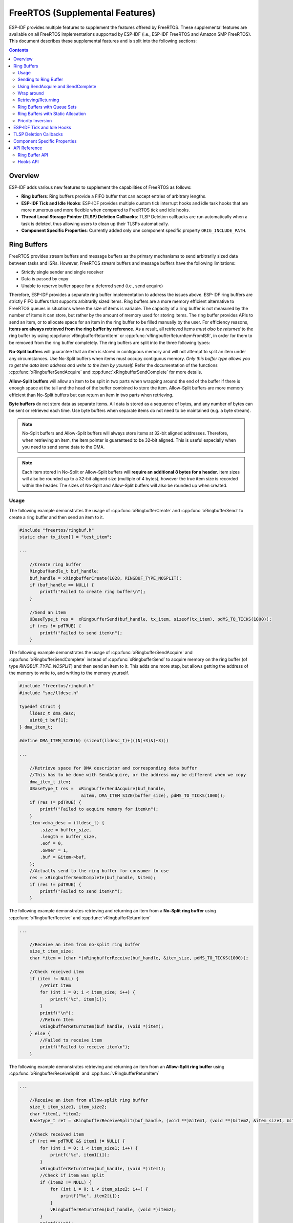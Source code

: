 FreeRTOS (Supplemental Features)
================================

ESP-IDF provides multiple features to supplement the features offered by FreeRTOS. These supplemental features are available on all FreeRTOS implementations supported by ESP-IDF (i.e., ESP-IDF FreeRTOS and Amazon SMP FreeRTOS). This document describes these supplemental features and is split into the following sections:

.. contents:: Contents
    :depth: 2

.. ---------------------------------------------------- Overview -------------------------------------------------------

Overview
--------

ESP-IDF adds various new features to supplement the capabilities of FreeRTOS as follows:

- **Ring buffers**: Ring buffers provide a FIFO buffer that can accept entries of arbitrary lengths.
- **ESP-IDF Tick and Idle Hooks**: ESP-IDF provides multiple custom tick interrupt hooks and idle task hooks that are more numerous and more flexible when compared to FreeRTOS tick and idle hooks.
- **Thread Local Storage Pointer (TLSP) Deletion Callbacks**: TLSP Deletion callbacks are run automatically when a task is deleted, thus allowing users to clean up their TLSPs automatically.
- **Component Specific Properties**: Currently added only one component specific property ``ORIG_INCLUDE_PATH``.


.. -------------------------------------------------- Ring Buffers -----------------------------------------------------

Ring Buffers
------------

FreeRTOS provides stream buffers and message buffers as the primary mechanisms to send arbitrarily sized data between tasks and ISRs. However, FreeRTOS stream buffers and message buffers have the following limitations:

- Strictly single sender and single receiver
- Data is passed by copy
- Unable to reserve buffer space for a deferred send (i.e., send acquire)

Therefore, ESP-IDF provides a separate ring buffer implementation to address the issues above. ESP-IDF ring buffers are strictly FIFO buffers that supports arbitrarily sized items. Ring buffers are a more memory efficient alternative to FreeRTOS queues in situations where the size of items is variable. The capacity of a ring buffer is not measured by the number of items it can store, but rather by the amount of memory used for storing items. The ring buffer provides APIs to send an item, or to allocate space for an item in the ring buffer to be filled manually by the user. For efficiency reasons, **items are always retrieved from the ring buffer by reference**. As a result, all retrieved items *must also be returned* to the ring buffer by using :cpp:func:`vRingbufferReturnItem` or :cpp:func:`vRingbufferReturnItemFromISR`, in order for them to be removed from the ring buffer completely. The ring buffers are split into the three following types:

**No-Split buffers** will guarantee that an item is stored in contiguous memory and will not attempt to split an item under any circumstances. Use No-Split buffers when items must occupy contiguous memory. *Only this buffer type allows you to get the data item address and write to the item by yourself.* Refer the documentation of the functions :cpp:func:`xRingbufferSendAcquire` and :cpp:func:`xRingbufferSendComplete` for more details.

**Allow-Split buffers** will allow an item to be split in two parts when wrapping around the end of the buffer if there is enough space at the tail and the head of the buffer combined to store the item. Allow-Split buffers are more memory efficient than No-Split buffers but can return an item in two parts when retrieving.

**Byte buffers** do not store data as separate items. All data is stored as a sequence of bytes, and any number of bytes can be sent or retrieved each time. Use byte buffers when separate items do not need to be maintained (e.g. a byte stream).

.. note::
    No-Split buffers and Allow-Split buffers will always store items at 32-bit aligned addresses. Therefore, when retrieving an item, the item pointer is guaranteed to be 32-bit aligned. This is useful especially when you need to send some data to the DMA.

.. note::
    Each item stored in No-Split or Allow-Split buffers will **require an additional 8 bytes for a header**. Item sizes will also be rounded up to a 32-bit aligned size (multiple of 4 bytes), however the true item size is recorded within the header. The sizes of No-Split and Allow-Split buffers will also be rounded up when created.

Usage
^^^^^

The following example demonstrates the usage of :cpp:func:`xRingbufferCreate` and :cpp:func:`xRingbufferSend` to create a ring buffer and then send an item to it.

.. code-block:: c

    #include "freertos/ringbuf.h"
    static char tx_item[] = "test_item";

    ...

        //Create ring buffer
        RingbufHandle_t buf_handle;
        buf_handle = xRingbufferCreate(1028, RINGBUF_TYPE_NOSPLIT);
        if (buf_handle == NULL) {
            printf("Failed to create ring buffer\n");
        }

        //Send an item
        UBaseType_t res =  xRingbufferSend(buf_handle, tx_item, sizeof(tx_item), pdMS_TO_TICKS(1000));
        if (res != pdTRUE) {
            printf("Failed to send item\n");
        }

The following example demonstrates the usage of :cpp:func:`xRingbufferSendAcquire` and :cpp:func:`xRingbufferSendComplete` instead of :cpp:func:`xRingbufferSend` to acquire memory on the ring buffer (of type `RINGBUF_TYPE_NOSPLIT`) and then send an item to it. This adds one more step, but allows getting the address of the memory to write to, and writing to the memory yourself.

.. code-block:: c

    #include "freertos/ringbuf.h"
    #include "soc/lldesc.h"

    typedef struct {
        lldesc_t dma_desc;
        uint8_t buf[1];
    } dma_item_t;

    #define DMA_ITEM_SIZE(N) (sizeof(lldesc_t)+(((N)+3)&(~3)))

    ...

        //Retrieve space for DMA descriptor and corresponding data buffer
        //This has to be done with SendAcquire, or the address may be different when we copy
        dma_item_t item;
        UBaseType_t res =  xRingbufferSendAcquire(buf_handle,
                            &item, DMA_ITEM_SIZE(buffer_size), pdMS_TO_TICKS(1000));
        if (res != pdTRUE) {
            printf("Failed to acquire memory for item\n");
        }
        item->dma_desc = (lldesc_t) {
            .size = buffer_size,
            .length = buffer_size,
            .eof = 0,
            .owner = 1,
            .buf = &item->buf,
        };
        //Actually send to the ring buffer for consumer to use
        res = xRingbufferSendComplete(buf_handle, &item);
        if (res != pdTRUE) {
            printf("Failed to send item\n");
        }

The following example demonstrates retrieving and returning an item from a **No-Split ring buffer** using :cpp:func:`xRingbufferReceive` and :cpp:func:`vRingbufferReturnItem`

.. code-block:: c

    ...

        //Receive an item from no-split ring buffer
        size_t item_size;
        char *item = (char *)xRingbufferReceive(buf_handle, &item_size, pdMS_TO_TICKS(1000));

        //Check received item
        if (item != NULL) {
            //Print item
            for (int i = 0; i < item_size; i++) {
                printf("%c", item[i]);
            }
            printf("\n");
            //Return Item
            vRingbufferReturnItem(buf_handle, (void *)item);
        } else {
            //Failed to receive item
            printf("Failed to receive item\n");
        }


The following example demonstrates retrieving and returning an item from an **Allow-Split ring buffer** using :cpp:func:`xRingbufferReceiveSplit` and :cpp:func:`vRingbufferReturnItem`

.. code-block:: c

    ...

        //Receive an item from allow-split ring buffer
        size_t item_size1, item_size2;
        char *item1, *item2;
        BaseType_t ret = xRingbufferReceiveSplit(buf_handle, (void **)&item1, (void **)&item2, &item_size1, &item_size2, pdMS_TO_TICKS(1000));

        //Check received item
        if (ret == pdTRUE && item1 != NULL) {
            for (int i = 0; i < item_size1; i++) {
                printf("%c", item1[i]);
            }
            vRingbufferReturnItem(buf_handle, (void *)item1);
            //Check if item was split
            if (item2 != NULL) {
                for (int i = 0; i < item_size2; i++) {
                    printf("%c", item2[i]);
                }
                vRingbufferReturnItem(buf_handle, (void *)item2);
            }
            printf("\n");
        } else {
            //Failed to receive item
            printf("Failed to receive item\n");
        }


The following example demonstrates retrieving and returning an item from a **byte buffer** using :cpp:func:`xRingbufferReceiveUpTo` and :cpp:func:`vRingbufferReturnItem`

.. code-block:: c

    ...

        //Receive data from byte buffer
        size_t item_size;
        char *item = (char *)xRingbufferReceiveUpTo(buf_handle, &item_size, pdMS_TO_TICKS(1000), sizeof(tx_item));

        //Check received data
        if (item != NULL) {
            //Print item
            for (int i = 0; i < item_size; i++) {
                printf("%c", item[i]);
            }
            printf("\n");
            //Return Item
            vRingbufferReturnItem(buf_handle, (void *)item);
        } else {
            //Failed to receive item
            printf("Failed to receive item\n");
        }


For ISR safe versions of the functions used above, call :cpp:func:`xRingbufferSendFromISR`, :cpp:func:`xRingbufferReceiveFromISR`, :cpp:func:`xRingbufferReceiveSplitFromISR`, :cpp:func:`xRingbufferReceiveUpToFromISR`, and :cpp:func:`vRingbufferReturnItemFromISR`

.. note::

    Two calls to RingbufferReceive[UpTo][FromISR]() are required if the bytes wraps around the end of the ring buffer.

Sending to Ring Buffer
^^^^^^^^^^^^^^^^^^^^^^

The following diagrams illustrate the differences between No-Split and Allow-Split buffers as compared to byte buffers with regard to sending items/data. The diagrams assume that three items of sizes **18, 3, and 27 bytes** are sent respectively to a **buffer of 128 bytes**.

.. packetdiag:: ../../../_static/diagrams/ring-buffer/ring_buffer_send_non_byte_buf.diag
    :caption: Sending items to No-Split or Allow-Split ring buffers
    :align: center

For No-Split and Allow-Split buffers, a header of 8 bytes precedes every data item. Furthermore, the space occupied by each item is **rounded up to the nearest 32-bit aligned size** in order to maintain overall 32-bit alignment. However, the true size of the item is recorded inside the header which will be returned when the item is retrieved.

Referring to the diagram above, the 18, 3, and 27 byte items are **rounded up to 20, 4, and 28 bytes** respectively. An 8 byte header is then added in front of each item.

.. packetdiag:: ../../../_static/diagrams/ring-buffer/ring_buffer_send_byte_buf.diag
    :caption: Sending items to byte buffers
    :align: center

Byte buffers treat data as a sequence of bytes and does not incur any overhead (no headers). As a result, all data sent to a byte buffer is merged into a single item.

Referring to the diagram above, the 18, 3, and 27 byte items are sequentially written to the byte buffer and **merged into a single item of 48 bytes**.

Using SendAcquire and SendComplete
^^^^^^^^^^^^^^^^^^^^^^^^^^^^^^^^^^

Items in No-Split buffers are acquired (by ``SendAcquire``) in strict FIFO order and must be sent to the buffer by ``SendComplete`` for the data to be accessible by the consumer. Multiple items can be sent or acquired without calling ``SendComplete``, and the items do not necessarily need to be completed in the order they were acquired. However, the receiving of data items must occur in FIFO order, therefore not calling ``SendComplete`` for the earliest acquired item will prevent the subsequent items from being received.

The following diagrams illustrate what will happen when ``SendAcquire`` and ``SendComplete`` don't happen in the same order. At the beginning, there is already a data item of 16 bytes sent to the ring buffer. Then ``SendAcquire`` is called to acquire space of 20, 8, 24 bytes on the ring buffer.

.. packetdiag:: ../../../_static/diagrams/ring-buffer/ring_buffer_send_acquire_complete.diag
    :caption: SendAcquire/SendComplete items in No-Split ring buffers
    :align: center

After that, we fill (use) the buffers, and send them to the ring buffer by ``SendComplete`` in the order of 8, 24, 20. When 8 bytes and 24 bytes data are sent, the consumer still can only get the 16 bytes data item. Hence, if ``SendComplete`` is not called for the 20 bytes, it will not be available, nor will the data items following the 20 bytes item.

When the 20 bytes item is finally completed, all the 3 data items can be received now, in the order of 20, 8, 24 bytes, right after the 16 bytes item existing in the buffer at the beginning.

Allow-Split buffers and byte buffers do not allow using ``SendAcquire`` or ``SendComplete`` since acquired buffers are required to be complete (not wrapped).


Wrap around
^^^^^^^^^^^

The following diagrams illustrate the differences between No-Split, Allow-Split, and byte buffers when a sent item requires a wrap around. The diagrams assume a buffer of **128 bytes** with **56 bytes of free space that wraps around** and a sent item of **28 bytes**.

.. packetdiag:: ../../../_static/diagrams/ring-buffer/ring_buffer_wrap_no_split.diag
    :caption: Wrap around in No-Split buffers
    :align: center

No-Split buffers will **only store an item in continuous free space and will not split an item under any circumstances**. When the free space at the tail of the buffer is insufficient to completely store the item and its header, the free space at the tail will be **marked as dummy data**. The buffer will then wrap around and store the item in the free space at the head of the buffer.

Referring to the diagram above, the 16 bytes of free space at the tail of the buffer is insufficient to store the 28 byte item. Therefore, the 16 bytes is marked as dummy data and the item is written to the free space at the head of the buffer instead.

.. packetdiag:: ../../../_static/diagrams/ring-buffer/ring_buffer_wrap_allow_split.diag
    :caption: Wrap around in Allow-Split buffers
    :align: center

Allow-Split buffers will attempt to **split the item into two parts** when the free space at the tail of the buffer is insufficient to store the item data and its header. Both parts of the split item will have their own headers (therefore incurring an extra 8 bytes of overhead).

Referring to the diagram above, the 16 bytes of free space at the tail of the buffer is insufficient to store the 28 byte item. Therefore, the item is split into two parts (8 and 20 bytes) and written as two parts to the buffer.

.. note::
    Allow-Split buffers treat both parts of the split item as two separate items, therefore call :cpp:func:`xRingbufferReceiveSplit` instead of :cpp:func:`xRingbufferReceive` to receive both parts of a split item in a thread safe manner.

.. packetdiag:: ../../../_static/diagrams/ring-buffer/ring_buffer_wrap_byte_buf.diag
    :caption: Wrap around in byte buffers
    :align: center

Byte buffers will **store as much data as possible into the free space at the tail of buffer**. The remaining data will then be stored in the free space at the head of the buffer. No overhead is incurred when wrapping around in byte buffers.

Referring to the diagram above, the 16 bytes of free space at the tail of the buffer is insufficient to completely store the 28 bytes of data. Therefore, the 16 bytes of free space is filled with data, and the remaining 12 bytes are written to the free space at the head of the buffer. The buffer now contains data in two separate continuous parts, and each continuous part will be treated as a separate item by the byte buffer.

Retrieving/Returning
^^^^^^^^^^^^^^^^^^^^

The following diagrams illustrate the differences between No-Split and Allow-Split buffers as compared to byte buffers in retrieving and returning data.

.. packetdiag:: ../../../_static/diagrams/ring-buffer/ring_buffer_read_ret_non_byte_buf.diag
    :caption: Retrieving/Returning items in No-Split and Allow-Split ring buffers
    :align: center

Items in No-Split buffers and Allow-Split buffers are **retrieved in strict FIFO order** and **must be returned** for the occupied space to be freed. Multiple items can be retrieved before returning, and the items do not necessarily need to be returned in the order they were retrieved. However, the freeing of space must occur in FIFO order, therefore not returning the earliest retrieved item will prevent the space of subsequent items from being freed.

Referring to the diagram above, the **16, 20, and 8 byte items are retrieved in FIFO order**. However, the items are not returned in the order they were retrieved. First, the 20 byte item is returned followed by the 8 byte and the 16 byte items. The space is not freed until the first item, i.e., the 16 byte item is returned.

.. packetdiag:: ../../../_static/diagrams/ring-buffer/ring_buffer_read_ret_byte_buf.diag
    :caption: Retrieving/Returning data in byte buffers
    :align: center

Byte buffers **do not allow multiple retrievals before returning** (every retrieval must be followed by a return before another retrieval is permitted). When using :cpp:func:`xRingbufferReceive` or :cpp:func:`xRingbufferReceiveFromISR`, all continuous stored data will be retrieved. :cpp:func:`xRingbufferReceiveUpTo` or :cpp:func:`xRingbufferReceiveUpToFromISR` can be used to restrict the maximum number of bytes retrieved. Since every retrieval must be followed by a return, the space will be freed as soon as the data is returned.

Referring to the diagram above, the 38 bytes of continuous stored data at the tail of the buffer is retrieved, returned, and freed. The next call to :cpp:func:`xRingbufferReceive` or :cpp:func:`xRingbufferReceiveFromISR` then wraps around and does the same to the 30 bytes of continuous stored data at the head of the buffer.

Ring Buffers with Queue Sets
^^^^^^^^^^^^^^^^^^^^^^^^^^^^

Ring buffers can be added to FreeRTOS queue sets using :cpp:func:`xRingbufferAddToQueueSetRead` such that every time a ring buffer receives an item or data, the queue set is notified. Once added to a queue set, every attempt to retrieve an item from a ring buffer should be preceded by a call to :cpp:func:`xQueueSelectFromSet`. To check whether the selected queue set member is the ring buffer, call :cpp:func:`xRingbufferCanRead`.

The following example demonstrates queue set usage with ring buffers.

.. code-block:: c

    #include "freertos/queue.h"
    #include "freertos/ringbuf.h"

    ...

        //Create ring buffer and queue set
        RingbufHandle_t buf_handle = xRingbufferCreate(1028, RINGBUF_TYPE_NOSPLIT);
        QueueSetHandle_t queue_set = xQueueCreateSet(3);

        //Add ring buffer to queue set
        if (xRingbufferAddToQueueSetRead(buf_handle, queue_set) != pdTRUE) {
            printf("Failed to add to queue set\n");
        }

    ...

        //Block on queue set
        QueueSetMemberHandle_t member = xQueueSelectFromSet(queue_set, pdMS_TO_TICKS(1000));

        //Check if member is ring buffer
        if (member != NULL && xRingbufferCanRead(buf_handle, member) == pdTRUE) {
            //Member is ring buffer, receive item from ring buffer
            size_t item_size;
            char *item = (char *)xRingbufferReceive(buf_handle, &item_size, 0);

            //Handle item
            ...

        } else {
            ...
        }

Ring Buffers with Static Allocation
^^^^^^^^^^^^^^^^^^^^^^^^^^^^^^^^^^^

The :cpp:func:`xRingbufferCreateStatic` can be used to create ring buffers with specific memory requirements (such as a ring buffer being allocated in external RAM). All blocks of memory used by a ring buffer must be manually allocated beforehand then passed to the :cpp:func:`xRingbufferCreateStatic` to be initialized as a ring buffer. These blocks include the following:

- The ring buffer's data structure of type :cpp:type:`StaticRingbuffer_t`
- The ring buffer's storage area of size ``xBufferSize``. Note that ``xBufferSize`` must be 32-bit aligned for No-Split and Allow-Split buffers.

The manner in which these blocks are allocated will depend on the users requirements (e.g. all blocks being statically declared, or dynamically allocated with specific capabilities such as external RAM).

.. note::
    When deleting a ring buffer created via :cpp:func:`xRingbufferCreateStatic`,
    the function :cpp:func:`vRingbufferDelete` will not free any of the memory blocks. This must be done manually by the user after :cpp:func:`vRingbufferDelete` is called.

The code snippet below demonstrates a ring buffer being allocated entirely in external RAM.

.. code-block:: c

    #include "freertos/ringbuf.h"
    #include "freertos/semphr.h"
    #include "esp_heap_caps.h"

    #define BUFFER_SIZE     400      //32-bit aligned size
    #define BUFFER_TYPE     RINGBUF_TYPE_NOSPLIT
    ...

    //Allocate ring buffer data structure and storage area into external RAM
    StaticRingbuffer_t *buffer_struct = (StaticRingbuffer_t *)heap_caps_malloc(sizeof(StaticRingbuffer_t), MALLOC_CAP_SPIRAM);
    uint8_t *buffer_storage = (uint8_t *)heap_caps_malloc(sizeof(uint8_t)*BUFFER_SIZE, MALLOC_CAP_SPIRAM);

    //Create a ring buffer with manually allocated memory
    RingbufHandle_t handle = xRingbufferCreateStatic(BUFFER_SIZE, BUFFER_TYPE, buffer_storage, buffer_struct);

    ...

    //Delete the ring buffer after used
    vRingbufferDelete(handle);

    //Manually free all blocks of memory
    free(buffer_struct);
    free(buffer_storage);

Priority Inversion
^^^^^^^^^^^^^^^^^^

Ideally, ring buffers can be used with multiple tasks in an SMP fashion where the **highest priority task will always be serviced first.** However due to the usage of binary semaphores in the ring buffer's underlying implementation, priority inversion may occur under very specific circumstances.

The ring buffer governs sending by a binary semaphore which is given whenever space is freed on the ring buffer. The highest priority task waiting to send will repeatedly take the semaphore until sufficient free space becomes available or until it times out. Ideally this should prevent any lower priority tasks from being serviced as the semaphore should always be given to the highest priority task.

However, in between iterations of acquiring the semaphore, there is a **gap in the critical section** which may permit another task (on the other core or with an even higher priority) to free some space on the ring buffer and as a result give the semaphore. Therefore, the semaphore will be given before the highest priority task can re-acquire the semaphore. This will result in the **semaphore being acquired by the second-highest priority task** waiting to send, hence causing priority inversion.

This side effect will not affect ring buffer performance drastically given if the number of tasks using the ring buffer simultaneously is low, and the ring buffer is not operating near maximum capacity.


.. ------------------------------------------- ESP-IDF Tick and Idle Hooks ---------------------------------------------

ESP-IDF Tick and Idle Hooks
---------------------------

FreeRTOS allows applications to provide a tick hook and an idle hook at compile time:

- FreeRTOS tick hook can be enabled via the :ref:`CONFIG_FREERTOS_USE_TICK_HOOK` option. The application must provide the ``void vApplicationTickHook( void )`` callback.
- FreeRTOS idle hook can be enabled via the :ref:`CONFIG_FREERTOS_USE_IDLE_HOOK` option. The application must provide the ``void vApplicationIdleHook( void )`` callback.

However, the FreeRTOS tick hook and idle hook have the following draw backs:

- The FreeRTOS hooks are registered at compile time
- Only one of each hook can be registered
- On multi-core targets, the FreeRTOS hooks are symmetric, meaning each CPU's tick interrupt and idle tasks ends up calling the same hook.

Therefore, ESP-IDF tick and idle hooks are provided to supplement the features of FreeRTOS tick and idle hooks. The ESP-IDF hooks have the following features:

- The hooks can be registered and deregistered at run-time
- Multiple hooks can be registered (with a maximum of 8 hooks of each type per CPU)
- On multi-core targets, the hooks can be asymmetric, meaning different hooks can be registered to each CPU

ESP-IDF hooks can be registered and deregistered using the following API:

- For tick hooks:

    - Register using :cpp:func:`esp_register_freertos_tick_hook` or :cpp:func:`esp_register_freertos_tick_hook_for_cpu`
    - Deregister using :cpp:func:`esp_deregister_freertos_tick_hook` or :cpp:func:`esp_deregister_freertos_tick_hook_for_cpu`

- For idle hooks:

    - Register using :cpp:func:`esp_register_freertos_idle_hook` or :cpp:func:`esp_register_freertos_idle_hook_for_cpu`
    - Deregister using :cpp:func:`esp_deregister_freertos_idle_hook` or :cpp:func:`esp_deregister_freertos_idle_hook_for_cpu`

.. note::

    The tick interrupt stays active while the cache is disabled, therefore any tick hook (FreeRTOS or ESP-IDF) functions must be placed in internal RAM. Please refer to the :ref:`SPI flash API documentation <iram-safe-interrupt-handlers>` for more details.

.. -------------------------------------------------- TLSP Callback ----------------------------------------------------

TLSP Deletion Callbacks
-----------------------

Vanilla FreeRTOS provides a Thread Local Storage Pointers (TLSP) feature. These are pointers stored directly in the Task Control Block (TCB) of a particular task. TLSPs allow each task to have its own unique set of pointers to data structures. Vanilla FreeRTOS expects users to...

- set a task's TLSPs by calling :cpp:func:`vTaskSetThreadLocalStoragePointer` after the task has been created.
- get a task's TLSPs by calling :cpp:func:`pvTaskGetThreadLocalStoragePointer` during the task's lifetime.
- free the memory pointed to by the TLSPs before the task is deleted.

However, there can be instances where users may want the freeing of TLSP memory to be automatic. Therefore, ESP-IDF provides the additional feature of TLSP deletion callbacks. These user provided deletion callbacks are called automatically when a task is deleted, thus allowing the TLSP memory to be cleaned up without needing to add the cleanup logic explicitly to the code of every task.

The TLSP deletion callbacks are set in a similar fashion to the TLSPs themselves.

- :cpp:func:`vTaskSetThreadLocalStoragePointerAndDelCallback` sets both a particular TLSP and its associated callback.
- Calling the Vanilla FreeRTOS function :cpp:func:`vTaskSetThreadLocalStoragePointer` will simply set the TLSP's associated Deletion Callback to `NULL` meaning that no callback will be called for that TLSP during task deletion.

When implementing TLSP callbacks, users should note the following:

- The callback **must never attempt to block or yield** and critical sections should be kept as short as possible
- The callback is called shortly before a deleted task's memory is freed. Thus, the callback can either be called from :cpp:func:`vTaskDelete` itself, or from the idle task.


.. ------------------------------------------ Component Specific Properties --------------------------------------------

Component Specific Properties
-----------------------------

Besides standard component variables that are available with basic cmake build properties, FreeRTOS component also provides arguments (only one so far) for simpler integration with other modules:

- `ORIG_INCLUDE_PATH` -  contains an absolute path to freertos root include folder. Thus instead of `#include "freertos/FreeRTOS.h"` you can refer to headers directly: `#include "FreeRTOS.h"`.


.. -------------------------------------------------- API Reference ----------------------------------------------------

API Reference
-------------

Ring Buffer API
^^^^^^^^^^^^^^^

.. include-build-file:: inc/ringbuf.inc

Hooks API
^^^^^^^^^

.. include-build-file:: inc/esp_freertos_hooks.inc

